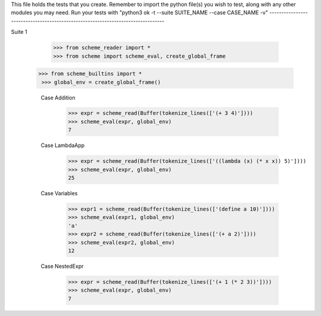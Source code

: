 This file holds the tests that you create. Remember to import the python file(s)
you wish to test, along with any other modules you may need.
Run your tests with "python3 ok -t --suite SUITE_NAME --case CASE_NAME -v"
--------------------------------------------------------------------------------

Suite 1

    >>> from scheme_reader import *
    >>> from scheme import scheme_eval, create_global_frame  
   >>> from scheme_builtins import *
    >>> global_env = create_global_frame()

    Case Addition
        >>> expr = scheme_read(Buffer(tokenize_lines(['(+ 3 4)'])))
        >>> scheme_eval(expr, global_env)
        7

    Case LambdaApp
        >>> expr = scheme_read(Buffer(tokenize_lines(['((lambda (x) (* x x)) 5)'])))
        >>> scheme_eval(expr, global_env)
        25

    Case Variables
        >>> expr1 = scheme_read(Buffer(tokenize_lines(['(define a 10)'])))
        >>> scheme_eval(expr1, global_env)
        'a'
        >>> expr2 = scheme_read(Buffer(tokenize_lines(['(+ a 2)'])))
        >>> scheme_eval(expr2, global_env)
        12

    Case NestedExpr
        >>> expr = scheme_read(Buffer(tokenize_lines(['(+ 1 (* 2 3))'])))
        >>> scheme_eval(expr, global_env)
        7